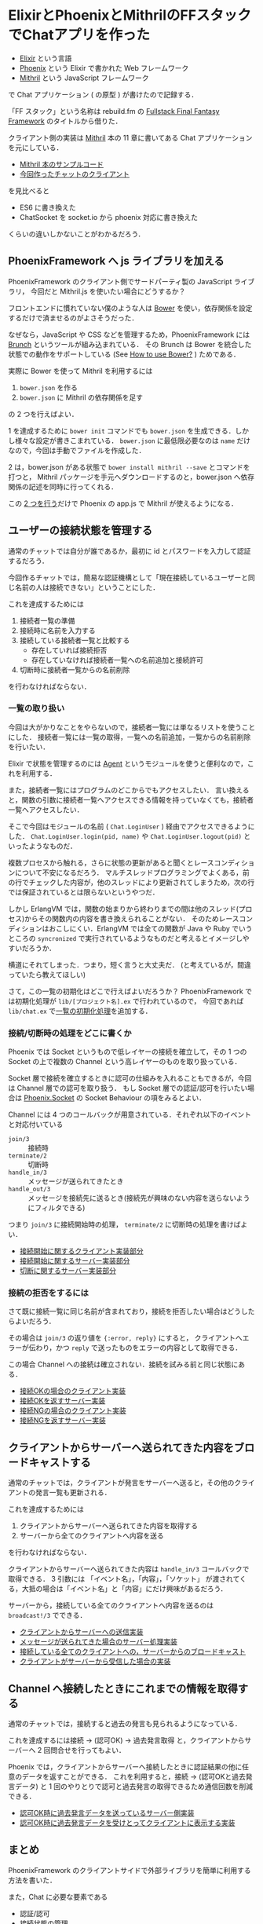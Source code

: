 * ElixirとPhoenixとMithrilのFFスタックでChatアプリを作った

[[./ff_stack_chat_example.gif]]

- [[http://elixir-lang.org/][Elixir]] という言語
- [[http://www.phoenixframework.org/][Phoenix]] という Elixir で書かれた Web フレームワーク
- [[http://mithril-ja.js.org/][Mithril]] という JavaScript フレームワーク

で Chat アプリケーション ( の原型 ) が書けたので記録する．

「FF スタック」という名称は rebuild.fm の [[http://rebuild.fm/105/][Fullstack Final Fantasy Framework]] のタイトルから借りた．

クライアント側の実装は [[http://www.oreilly.co.jp/books/9784873117447/][Mithril]] 本の 11 章に書いてある Chat アプリケーションを元にしている．

- [[https://github.com/oreilly-japan/mithril-book-sample/blob/a47a46ab601032cfcb47279322e7261f3d05d18e/chapter11_ajax/chat/client/app.js][Mithril 本のサンプルコード]]
- [[https://github.com/niku/ff_stack_chat_example/blob/d49755be5d28888aa61bcf1916a90e68d36b45ba/web/static/js/app.js][今回作ったチャットのクライアント]]

を見比べると

- ES6 に書き換えた
- ChatSocket を socket.io から phoenix 対応に書き換えた

くらいの違いしかないことがわかるだろう．

** PhoenixFramework へ js ライブラリを加える

PhoenixFramework のクライアント側でサードパーティ製の JavaScript ライブラリ，
今回だと Mithril.js を使いたい場合にどうするか？

フロントエンドに慣れていない僕のような人は [[http://bower.io/%0A][Bower]] を使い，依存関係を設定するだけで済ませるのがよさそうだった．

なぜなら，JavaScript や CSS などを管理するため，PhoenixFramework には [[http://brunch.io/][Brunch]] というツールが組み込まれている．
その Brunch は Bower を統合した状態での動作をサポートしている (See [[https://github.com/brunch/brunch/blob/b8b25bc2c0e6dd21a8ad3d2a8e0157e770f3d3d2/docs/faq.md#how-to-use-bower][How to use Bower?]] ) ためである．

実際に Bower を使って Mithril を利用するには

1. =bower.json= を作る
2. =bower.json= に Mithril の依存関係を足す

の 2 つを行えばよい．

1 を達成するために =bower init= コマンドでも =bower.json= を生成できる．しかし様々な設定が書きこまれている．
=bower.json= に最低限必要なのは =name= だけなので，今回は手動でファイルを作成した．

2 は，bower.json がある状態で =bower install mithril --save= とコマンドを打つと，
Mithril パッケージを手元へダウンロードするのと，bower.json へ依存関係の記述を同時に行ってくれる．

この [[https://github.com/niku/ff_stack_chat_example/blob/d49755be5d28888aa61bcf1916a90e68d36b45ba/bower.json%0A][2 つを行う]]だけで Phoenix の app.js で Mithril が使えるようになる．

** ユーザーの接続状態を管理する

通常のチャットでは自分が誰であるか，最初に id とパスワードを入力して認証するだろう．

今回作るチャットでは，簡易な認証機構として「現在接続しているユーザーと同じ名前の人は接続できない」ということにした．

これを達成するためには

1. 接続者一覧の準備
2. 接続時に名前を入力する
3. 接続している接続者一覧と比較する
  - 存在していれば接続拒否
  - 存在していなければ接続者一覧への名前追加と接続許可
4. 切断時に接続者一覧からの名前削除

を行わなければならない．

*** 一覧の取り扱い

今回は大がかりなことをやらないので，接続者一覧には単なるリストを使うことにした．
接続者一覧には一覧の取得，一覧への名前追加，一覧からの名前削除を行いたい．

Elixir で状態を管理するのには [[http://elixir-lang.org/docs/stable/elixir/Agent.html][Agent]] というモジュールを使うと便利なので，これを利用する．

また，接続者一覧にはプログラムのどこからでもアクセスしたい．
言い換えると，関数の引数に接続者一覧へアクセスできる情報を持っていなくても，接続者一覧へアクセスしたい．

そこで今回はモジュールの名前 ( =Chat.LoginUser= ) 経由でアクセスできるようにした．
=Chat.LoginUser.login(pid, name)= や =Chat.LoginUser.logout(pid)= といったようなものだ．

複数プロセスから触れる，さらに状態の更新があると聞くとレースコンディションについて不安になるだろう．
マルチスレッドプログラミングでよくある，前の行でチェックした内容が，他のスレッドにより更新されてしまうため，次の行では保証されているとは限らないというやつだ．

しかし ErlangVM では，関数の始まりから終わりまでの間は他のスレッド(プロセス)からその関数内の内容を書き換えられることがない．
そのためレースコンディションはおこしにくい．ErlangVM では全ての関数が Java や Ruby でいうところの =syncronized= で実行されているようなものだと考えるとイメージしやすいだろうか．

横道にそれてしまった．つまり，短く言うと大丈夫だ．
(と考えているが，間違っていたら教えてほしい)

さて，この一覧の初期化はどこで行えばよいだろうか？
PhoenixFramework では初期化処理が =lib/[プロジェクト名].ex= で行われているので，
今回であれば =lib/chat.ex= で[[https://github.com/niku/ff_stack_chat_example/blob/d49755be5d28888aa61bcf1916a90e68d36b45ba/lib/chat.ex#L14][一覧の初期化処理]]を追加する．

*** 接続/切断時の処理をどこに書くか

Phoenix では Socket というもので低レイヤーの接続を確立して，その 1 つの Socket の上で複数の Channel という高レイヤーのものを取り扱っている．

Socket 層で接続を確立するときに認可の仕組みを入れることもできるが，今回は Channel 層での認可を取り扱う．
もし Socket 層での認証/認可を行いたい場合は [[http://hexdocs.pm/phoenix/Phoenix.Socket.html][Phoenix.Socket]] の Socket Behaviour の項をみるとよい．

Channel には 4 つのコールバックが用意されている．それぞれ以下のイベントと対応付いている

- =join/3= :: 接続時
- =terminate/2= :: 切断時
- =handle_in/3= :: メッセージが送られてきたとき
- =handle_out/3= :: メッセージを接続先に送るとき(接続先が興味のない内容を送らないようにフィルタできる)

つまり =join/3= に接続開始時の処理， =terminate/2= に切断時の処理を書けばよい．

- [[https://github.com/niku/ff_stack_chat_example/blob/d49755be5d28888aa61bcf1916a90e68d36b45ba/web/static/js/app.js#L42][接続開始に関するクライアント実装部分]]
- [[https://github.com/niku/ff_stack_chat_example/blob/d49755be5d28888aa61bcf1916a90e68d36b45ba/web/channels/room_channel.ex#L4][接続開始に関するサーバー実装部分]]
- [[https://github.com/niku/ff_stack_chat_example/blob/d49755be5d28888aa61bcf1916a90e68d36b45ba/web/channels/room_channel.ex#L13][切断に関するサーバー実装部分]]

*** 接続の拒否をするには

さて既に接続一覧に同じ名前が含まれており，接続を拒否したい場合はどうしたらよいだろう．

その場合は =join/3= の返り値を ={:error, reply}= にすると，
クライアントへエラーが伝わり，かつ =reply= で送ったものをエラーの内容として取得できる．

この場合 Channel への接続は確立されない．接続を試みる前と同じ状態にある．

- [[https://github.com/niku/ff_stack_chat_example/blob/d49755be5d28888aa61bcf1916a90e68d36b45ba/web/static/js/app.js#L49-L54][接続OKの場合のクライアント実装]]
- [[https://github.com/niku/ff_stack_chat_example/blob/d49755be5d28888aa61bcf1916a90e68d36b45ba/web/channels/room_channel.ex#L8][接続OKを返すサーバー実装]]
- [[https://github.com/niku/ff_stack_chat_example/blob/d49755be5d28888aa61bcf1916a90e68d36b45ba/web/static/js/app.js#L55-L58][接続NGの場合のクライアント実装]]
- [[https://github.com/niku/ff_stack_chat_example/blob/d49755be5d28888aa61bcf1916a90e68d36b45ba/web/channels/room_channel.ex#L9][接続NGを返すサーバー実装]]

** クライアントからサーバーへ送られてきた内容をブロードキャストする

通常のチャットでは，クライアントが発言をサーバーへ送ると，その他のクライアントの発言一覧も更新される．

これを達成するためには

1. クライアントからサーバーへ送られてきた内容を取得する
2. サーバーから全てのクライアントへ内容を送る

を行わなければならない．

クライアントからサーバーへ送られてきた内容は =handle_in/3= コールバックで取得できる．
3 引数には 「イベント名」，「内容」，「ソケット」 が渡されてくる，大抵の場合は「イベント名」と「内容」にだけ興味があるだろう．

サーバーから，接続している全てのクライアントへ内容を送るのは =broadcast!/3= でできる．

- [[https://github.com/niku/ff_stack_chat_example/blob/d49755be5d28888aa61bcf1916a90e68d36b45ba/web/static/js/app.js#L62][クライアントからサーバーへの送信実装]]
- [[https://github.com/niku/ff_stack_chat_example/blob/d49755be5d28888aa61bcf1916a90e68d36b45ba/web/channels/room_channel.ex#L17][メッセージが送られてきた場合のサーバー処理実装]]
- [[https://github.com/niku/ff_stack_chat_example/blob/d49755be5d28888aa61bcf1916a90e68d36b45ba/web/channels/room_channel.ex#L20][接続している全てのクライアントへの，サーバーからのブロードキャスト]]
- [[https://github.com/niku/ff_stack_chat_example/blob/d49755be5d28888aa61bcf1916a90e68d36b45ba/web/static/js/app.js#L43-L47][クライアントがサーバーから受信した場合の実装]]

** Channel へ接続したときにこれまでの情報を取得する

通常のチャットでは，接続すると過去の発言も見られるようになっている．

これを達成するには接続 -> (認可OK) -> 過去発言取得 と，クライアントからサーバーへ 2 回問合せを行ってもよい．

Phoenix では，クライアントからサーバーへ接続したときに認証結果の他に任意のデータを返すことができる．
これを利用すると，接続 -> (認可OKと過去発言データ) と 1 回のやりとりで認可と過去発言の取得できるため通信回数を削減できる．

- [[https://github.com/niku/ff_stack_chat_example/blob/d49755be5d28888aa61bcf1916a90e68d36b45ba/web/channels/room_channel.ex#L7-L8][認可OK時に過去発言データを送っているサーバー側実装]]
- [[https://github.com/niku/ff_stack_chat_example/blob/d49755be5d28888aa61bcf1916a90e68d36b45ba/web/static/js/app.js#L52%0A][認可OK時に過去発言データを受けとってクライアントに表示する実装]]

** まとめ

PhoenixFramework のクライアントサイドで外部ライブラリを簡単に利用する方法を書いた．

また，Chat に必要な要素である

- 認証/認可
- 接続状態の管理
- サーバーからクライアントへのブロードキャスト
- 接続時のデータ読み込み

を PhoenixFramework のどこで行うかを書いた．
Chat に限らず，ソフトリアルタイムな通信を行う Web アプリケーションで利用できる普遍的な内容になっているはずだ．
